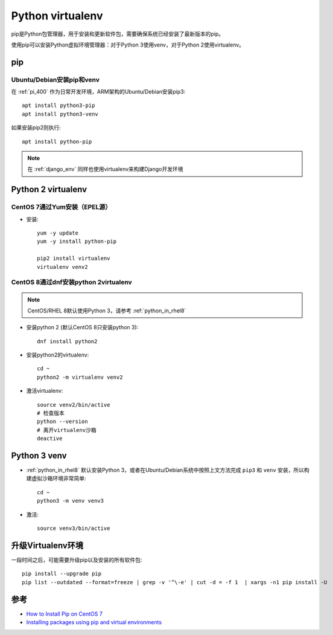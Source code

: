 .. _virtualenv:

==================
Python virtualenv
==================

pip是Python包管理器，用于安装和更新软件包，需要确保系统已经安装了最新版本的pip。

使用pip可以安装Python虚拟环境管理器：对于Python 3使用venv，对于Python 2使用virtualenv。

pip
=========

Ubuntu/Debian安装pip和venv
----------------------------

在 :ref:`pi_400` 作为日常开发环境，ARM架构的Ubuntu/Debian安装pip3::

   apt install python3-pip
   apt install python3-venv

如果安装pip2则执行::

   apt install python-pip

.. note::

   在 :ref:`django_env` 同样也使用virtualenv来构建Django开发环境

Python 2 virtualenv
====================

CentOS 7通过Yum安装（EPEL源）
------------------------------

- 安装::

   yum -y update
   yum -y install python-pip

   pip2 install virtualenv
   virtualenv venv2

CentOS 8通过dnf安装python 2virtualenv
----------------------------------------

.. note::

   CentOS/RHEL 8默认使用Python 3，请参考 :ref:`python_in_rhel8`

- 安装python 2 (默认CentOS 8只安装python 3)::

   dnf install python2

- 安装python2的virtualenv::

   cd ~
   python2 -m virtualenv venv2 

- 激活virtualenv::

   source venv2/bin/active
   # 检查版本
   python --version
   # 离开virtualenv沙箱
   deactive

Python 3 venv
====================

- :ref:`python_in_rhel8` 默认安装Python 3，或者在Ubuntu/Debian系统中按照上文方法完成 ``pip3`` 和 ``venv`` 安装，所以构建虚拟沙箱环境非常简单::

   cd ~
   python3 -m venv venv3

- 激活::

   source venv3/bin/active

升级Virtualenv环境
====================

一段时间之后，可能需要升级pip以及安装的所有软件包::

   pip install --upgrade pip
   pip list --outdated --format=freeze | grep -v '^\-e' | cut -d = -f 1  | xargs -n1 pip install -U

参考
=====

- `How to Install Pip on CentOS 7 <https://www.liquidweb.com/kb/how-to-install-pip-on-centos-7/>`_
- `Installing packages using pip and virtual environments <https://packaging.python.org/guides/installing-using-pip-and-virtual-environments/>`_
